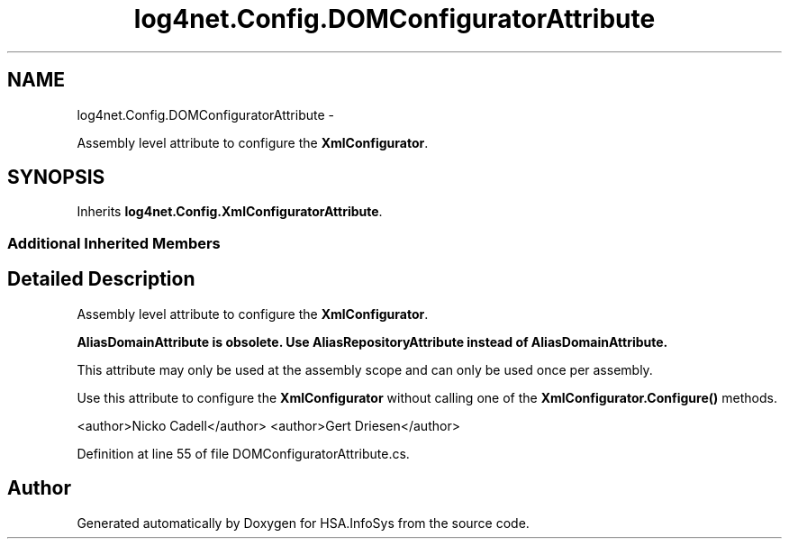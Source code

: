 .TH "log4net.Config.DOMConfiguratorAttribute" 3 "Fri Jul 5 2013" "Version 1.0" "HSA.InfoSys" \" -*- nroff -*-
.ad l
.nh
.SH NAME
log4net.Config.DOMConfiguratorAttribute \- 
.PP
Assembly level attribute to configure the \fBXmlConfigurator\fP\&.  

.SH SYNOPSIS
.br
.PP
.PP
Inherits \fBlog4net\&.Config\&.XmlConfiguratorAttribute\fP\&.
.SS "Additional Inherited Members"
.SH "Detailed Description"
.PP 
Assembly level attribute to configure the \fBXmlConfigurator\fP\&. 

\fB\fBAliasDomainAttribute\fP is obsolete\&. Use \fBAliasRepositoryAttribute\fP instead of \fBAliasDomainAttribute\fP\&.\fP 
.PP
This attribute may only be used at the assembly scope and can only be used once per assembly\&. 
.PP
Use this attribute to configure the \fBXmlConfigurator\fP without calling one of the \fBXmlConfigurator\&.Configure()\fP methods\&. 
.PP
<author>Nicko Cadell</author> <author>Gert Driesen</author> 
.PP
Definition at line 55 of file DOMConfiguratorAttribute\&.cs\&.

.SH "Author"
.PP 
Generated automatically by Doxygen for HSA\&.InfoSys from the source code\&.
